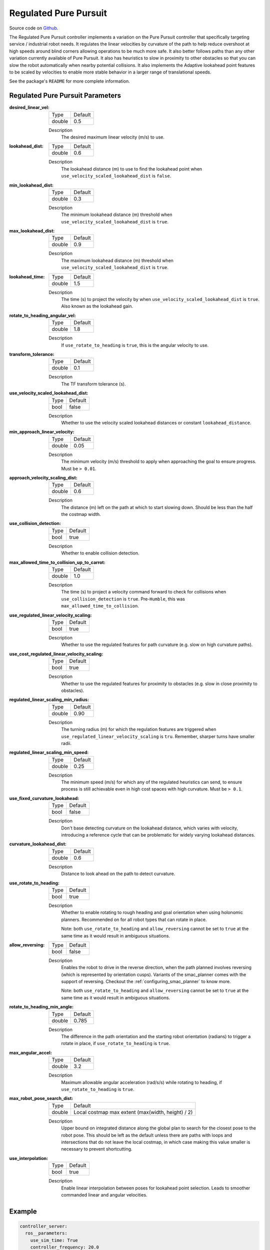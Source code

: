 .. _configuring_regulated_pure_puruit:

Regulated Pure Pursuit
######################

Source code on Github_.

.. _Github: https://github.com/ros-planning/navigation2/tree/main/nav2_regulated_pure_pursuit_controller

The Regulated Pure Pursuit controller implements a variation on the Pure Pursuit controller that specifically targeting service / industrial robot needs.
It regulates the linear velocities by curvature of the path to help reduce overshoot at high speeds around blind corners allowing operations to be much more safe.
It also better follows paths than any other variation currently available of Pure Pursuit.
It also has heuristics to slow in proximity to other obstacles so that you can slow the robot automatically when nearby potential collisions.
It also implements the Adaptive lookahead point features to be scaled by velocities to enable more stable behavior in a larger range of translational speeds.

See the package's ``README`` for more complete information.


Regulated Pure Pursuit Parameters
*********************************

:desired_linear_vel:

  ============== ===========================
  Type           Default                    
  -------------- ---------------------------
  double         0.5 
  ============== ===========================

  Description
    The desired maximum linear velocity (m/s) to use.

:lookahead_dist:

  ============== =============================
  Type           Default                                               
  -------------- -----------------------------
  double         0.6
  ============== =============================

  Description
    The lookahead distance (m) to use to find the lookahead point when ``use_velocity_scaled_lookahead_dist`` is ``false``.

:min_lookahead_dist:

  ============== =============================
  Type           Default                                               
  -------------- -----------------------------
  double         0.3 
  ============== =============================

  Description
    The minimum lookahead distance (m) threshold when ``use_velocity_scaled_lookahead_dist`` is ``true``.

:max_lookahead_dist:

  ============== =============================
  Type           Default                                               
  -------------- -----------------------------
  double         0.9 
  ============== =============================

  Description
    The maximum lookahead distance (m) threshold when ``use_velocity_scaled_lookahead_dist`` is ``true``.

:lookahead_time:

  ============== =============================
  Type           Default                                               
  -------------- -----------------------------
  double         1.5
  ============== =============================

  Description
    The time (s) to project the velocity by when ``use_velocity_scaled_lookahead_dist`` is ``true``. Also known as the lookahead gain.

:rotate_to_heading_angular_vel:

  ============== =============================
  Type           Default                                               
  -------------- -----------------------------
  double         1.8            
  ============== =============================

  Description
    If ``use_rotate_to_heading`` is ``true``, this is the angular velocity to use.

:transform_tolerance:

  ============== =============================
  Type           Default                                               
  -------------- -----------------------------
  double         0.1      
  ============== =============================

  Description
    The TF transform tolerance (s).

:use_velocity_scaled_lookahead_dist:

  ============== =============================
  Type           Default                                               
  -------------- -----------------------------
  bool           false            
  ============== =============================

  Description
    Whether to use the velocity scaled lookahead distances or constant ``lookahead_distance``.

:min_approach_linear_velocity:

  ============== =============================
  Type           Default                                               
  -------------- -----------------------------
  double         0.05            
  ============== =============================

  Description
    The minimum velocity (m/s) threshold to apply when approaching the goal to ensure progress. Must be ``> 0.01``. 

:approach_velocity_scaling_dist:

  ============== =============================
  Type           Default                                               
  -------------- -----------------------------
  double         0.6            
  ============== =============================

  Description
    The distance (m) left on the path at which to start slowing down. Should be less than the half the costmap width. 

:use_collision_detection:

  ============== =============================
  Type           Default                                               
  -------------- -----------------------------
  bool           true           
  ============== =============================

  Description
    Whether to enable collision detection.

:max_allowed_time_to_collision_up_to_carrot:

  ============== =============================
  Type           Default                                               
  -------------- -----------------------------
  double         1.0          
  ============== =============================

  Description
    The time (s) to project a velocity command forward to check for collisions when ``use_collision_detection`` is ``true``. Pre-``Humble``, this was ``max_allowed_time_to_collision``.

:use_regulated_linear_velocity_scaling:

  ============== =============================
  Type           Default                                               
  -------------- -----------------------------
  bool           true           
  ============== =============================

  Description
    Whether to use the regulated features for path curvature (e.g. slow on high curvature paths).

:use_cost_regulated_linear_velocity_scaling:

  ============== =============================
  Type           Default                                               
  -------------- -----------------------------
  bool           true            
  ============== =============================

  Description
    Whether to use the regulated features for proximity to obstacles (e.g. slow in close proximity to obstacles).

:regulated_linear_scaling_min_radius:

  ============== =============================
  Type           Default                                               
  -------------- -----------------------------
  double         0.90       
  ============== =============================

  Description
    The turning radius (m) for which the regulation features are triggered when ``use_regulated_linear_velocity_scaling`` is ``tru``. Remember, sharper turns have smaller radii.

:regulated_linear_scaling_min_speed:

  ============== =============================
  Type           Default                                               
  -------------- -----------------------------
  double         0.25            
  ============== =============================

  Description
    The minimum speed (m/s) for which any of the regulated heuristics can send, to ensure process is still achievable even in high cost spaces with high curvature. Must be ``> 0.1``. 

:use_fixed_curvature_lookahead:

  ============== =============================
  Type           Default                      
  -------------- -----------------------------
  bool           false                        
  ============== =============================

  Description
    Don't base detecting curvature on the lookahead distance, which varies with velocity, introducing a reference cycle that can be problematic for widely varying lookahead distances.

:curvature_lookahead_dist:

  ============== =============================
  Type           Default                                               
  -------------- -----------------------------
  double         0.6            
  ============== =============================

  Description
    Distance to look ahead on the path to detect curvature.

:use_rotate_to_heading:

  ============== =============================
  Type           Default                                               
  -------------- -----------------------------
  bool           true            
  ============== =============================

  Description
    Whether to enable rotating to rough heading and goal orientation when using holonomic planners. Recommended on for all robot types that can rotate in place. 

    Note: both ``use_rotate_to_heading`` and ``allow_reversing`` cannot be set to ``true`` at the same time as it would result in ambiguous situations.

:allow_reversing:

  ============== =============================
  Type           Default                                               
  -------------- -----------------------------
  bool           false            
  ============== =============================

  Description
    Enables the robot to drive in the reverse direction, when the path planned involves reversing (which is represented by orientation cusps). Variants of the smac_planner comes with the support of reversing. Checkout the :ref:`configuring_smac_planner` to know more.

    Note: both ``use_rotate_to_heading`` and ``allow_reversing`` cannot be set to ``true`` at the same time as it would result in ambiguous situations.

:rotate_to_heading_min_angle:

  ============== =============================
  Type           Default                                               
  -------------- -----------------------------
  double         0.785            
  ============== =============================

  Description
    The difference in the path orientation and the starting robot orientation (radians) to trigger a rotate in place, if ``use_rotate_to_heading`` is ``true``.

:max_angular_accel:

  ============== =============================
  Type           Default                                               
  -------------- -----------------------------
  double         3.2          
  ============== =============================

  Description
    Maximum allowable angular acceleration (rad/s/s) while rotating to heading, if ``use_rotate_to_heading`` is ``true``.

:max_robot_pose_search_dist:

  ============== =================================================
  Type           Default
  -------------- -------------------------------------------------
  double         Local costmap max extent (max(width, height) / 2)
  ============== =================================================

  Description
    Upper bound on integrated distance along the global plan to search for the closest pose to the robot pose. This should be left as the default unless there are paths with loops and intersections that do not leave the local costmap, in which case making this value smaller is necessary to prevent shortcutting.

:use_interpolation:

  ============== =============================
  Type           Default                      
  -------------- -----------------------------
  bool           true                         
  ============== =============================

  Description
    Enable linear interpolation between poses for lookahead point selection. Leads to smoother commanded linear and angular velocities.

Example
*******
.. code-block:: yaml

  controller_server:
    ros__parameters:
      use_sim_time: True
      controller_frequency: 20.0
      min_x_velocity_threshold: 0.001
      min_y_velocity_threshold: 0.5
      min_theta_velocity_threshold: 0.001
      progress_checker_plugin: "progress_checker"
      goal_checker_plugins: ["goal_checker"]
      controller_plugins: ["FollowPath"]

      progress_checker:
        plugin: "nav2_controller::SimpleProgressChecker"
        required_movement_radius: 0.5
        movement_time_allowance: 10.0
      goal_checker:
        plugin: "nav2_controller::SimpleGoalChecker"
        xy_goal_tolerance: 0.25
        yaw_goal_tolerance: 0.25
        stateful: True
      FollowPath:
        plugin: "nav2_regulated_pure_pursuit_controller::RegulatedPurePursuitController"
        desired_linear_vel: 0.5
        lookahead_dist: 0.6
        min_lookahead_dist: 0.3
        max_lookahead_dist: 0.9
        lookahead_time: 1.5
        rotate_to_heading_angular_vel: 1.8
        transform_tolerance: 0.1
        use_velocity_scaled_lookahead_dist: false
        min_approach_linear_velocity: 0.05
        approach_velocity_scaling_dist: 0.6
        use_collision_detection: true
        max_allowed_time_to_collision_up_to_carrot: 1.0
        use_regulated_linear_velocity_scaling: true
        use_cost_regulated_linear_velocity_scaling: false
        regulated_linear_scaling_min_radius: 0.9
        regulated_linear_scaling_min_speed: 0.25
        use_rotate_to_heading: true
        allow_reversing: false
        rotate_to_heading_min_angle: 0.785
        max_angular_accel: 3.2
        max_robot_pose_search_dist: 10.0
        use_interpolation: false
